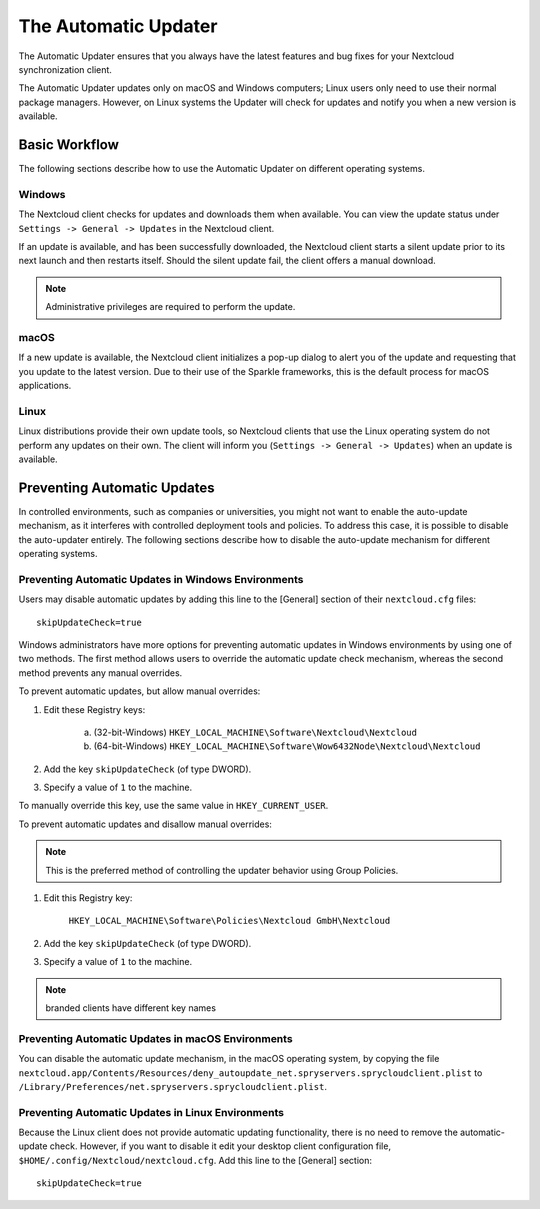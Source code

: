 =====================
The Automatic Updater
=====================

The Automatic Updater ensures that you always have the
latest features and bug fixes for your Nextcloud synchronization client.

The Automatic Updater updates only on macOS and Windows computers; Linux
users only need to use their normal package managers. However, on Linux systems
the Updater will check for updates and notify you when a new version is
available.

Basic Workflow
--------------

The following sections describe how to use the Automatic Updater on different
operating systems.

Windows
^^^^^^^

The Nextcloud client checks for updates and downloads them when available. You
can view the update status under ``Settings -> General -> Updates`` in the
Nextcloud client.

If an update is available, and has been successfully downloaded, the Nextcloud
client starts a silent update prior to its next launch and then restarts
itself. Should the silent update fail, the client offers a manual download.

.. note:: Administrative privileges are required to perform the update.

macOS
^^^^^

If a new update is available, the Nextcloud client initializes a pop-up dialog
to alert you of the update and requesting that you update to the latest
version. Due to their use of the Sparkle frameworks, this is the default
process for macOS applications.

Linux
^^^^^

Linux distributions provide their own update tools, so Nextcloud clients that use
the Linux operating system do not perform any updates on their own. The client
will inform you (``Settings -> General -> Updates``) when an update is
available.

Preventing Automatic Updates
----------------------------

In controlled environments, such as companies or universities, you might not
want to enable the auto-update mechanism, as it interferes with controlled
deployment tools and policies. To address this case, it is possible to disable
the auto-updater entirely.  The following sections describe how to disable the
auto-update mechanism for different operating systems.

Preventing Automatic Updates in Windows Environments
^^^^^^^^^^^^^^^^^^^^^^^^^^^^^^^^^^^^^^^^^^^^^^^^^^^^

Users may disable automatic updates by adding this line to the [General]
section of their ``nextcloud.cfg`` files::

 skipUpdateCheck=true

Windows administrators have more options for preventing automatic updates in
Windows environments by using one of two methods. The first method allows users
to override the automatic update check mechanism, whereas the second method
prevents any manual overrides.

To prevent automatic updates, but allow manual overrides:

1. Edit these Registry keys:

    a. (32-bit-Windows) ``HKEY_LOCAL_MACHINE\Software\Nextcloud\Nextcloud``
    b. (64-bit-Windows) ``HKEY_LOCAL_MACHINE\Software\Wow6432Node\Nextcloud\Nextcloud``

2. Add the key ``skipUpdateCheck`` (of type DWORD).

3. Specify a value of ``1`` to the machine.

To manually override this key, use the same value in ``HKEY_CURRENT_USER``.

To prevent automatic updates and disallow manual overrides:

.. note:: This is the preferred method of controlling the updater behavior using
   Group Policies.

1. Edit this Registry key:

    ``HKEY_LOCAL_MACHINE\Software\Policies\Nextcloud GmbH\Nextcloud``

2. Add the key ``skipUpdateCheck`` (of type DWORD).

3. Specify a value of ``1`` to the machine.

.. note:: branded clients have different key names


Preventing Automatic Updates in macOS Environments
^^^^^^^^^^^^^^^^^^^^^^^^^^^^^^^^^^^^^^^^^^^^^^^^^^

You can disable the automatic update mechanism, in the macOS operating system,
by copying the file
``nextcloud.app/Contents/Resources/deny_autoupdate_net.spryservers.sprycloudclient.plist``
to ``/Library/Preferences/net.spryservers.sprycloudclient.plist``.

Preventing Automatic Updates in Linux Environments
^^^^^^^^^^^^^^^^^^^^^^^^^^^^^^^^^^^^^^^^^^^^^^^^^^

Because the Linux client does not provide automatic updating functionality, there is no
need to remove the automatic-update check.  However, if you want to disable it edit your desktop
client configuration file, ``$HOME/.config/Nextcloud/nextcloud.cfg``.
Add this line to the [General] section::

    skipUpdateCheck=true
